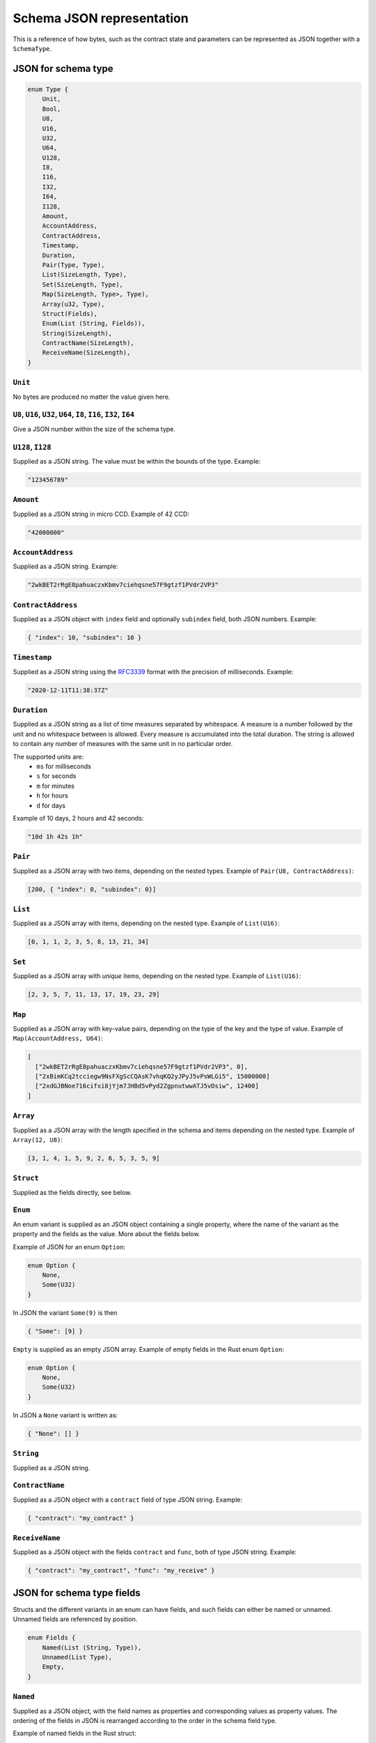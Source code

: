 .. _schema-json:

==========================
Schema JSON representation
==========================

This is a reference of how bytes, such as the contract state and parameters can
be represented as JSON together with a ``SchemaType``.

.. seealso::

   See :ref:`contract-schema` for more information on this topic.


JSON for schema type
====================

.. code-block:: rust

   enum Type {
       Unit,
       Bool,
       U8,
       U16,
       U32,
       U64,
       U128,
       I8,
       I16,
       I32,
       I64,
       I128,
       Amount,
       AccountAddress,
       ContractAddress,
       Timestamp,
       Duration,
       Pair(Type, Type),
       List(SizeLength, Type),
       Set(SizeLength, Type),
       Map(SizeLength, Type>, Type),
       Array(u32, Type),
       Struct(Fields),
       Enum(List (String, Fields)),
       String(SizeLength),
       ContractName(SizeLength),
       ReceiveName(SizeLength),
   }

``Unit``
--------

No bytes are produced no matter the value given here.

``U8``, ``U16``, ``U32``, ``U64``, ``I8``, ``I16``, ``I32``, ``I64``
--------------------------------------------------------------------

Give a JSON number within the size of the schema type.

``U128``, ``I128``
------------------

Supplied as a JSON string. The value must be within the bounds of the type.
Example:

.. code-block:: json

   "123456789"

``Amount``
----------

Supplied as a JSON string in micro CCD. Example of 42 CCD:

.. code-block:: json

   "42000000"

``AccountAddress``
------------------

Supplied as a JSON string. Example:

.. code-block:: json

   "2wkBET2rRgE8pahuaczxKbmv7ciehqsne57F9gtzf1PVdr2VP3"

``ContractAddress``
-------------------

Supplied as a JSON object with ``index`` field and
optionally ``subindex`` field, both JSON numbers. Example:

.. code-block:: json

   { "index": 10, "subindex": 10 }

``Timestamp``
------------------

Supplied as a JSON string using the RFC3339_ format with the precision of
milliseconds. Example:

.. code-block:: json

   "2020-12-11T11:38:37Z"

.. _RFC3339: https://tools.ietf.org/html/rfc3339

``Duration``
------------------

Supplied as a JSON string as a list of time measures separated by whitespace.
A measure is a number followed by the unit and no whitespace between is allowed.
Every measure is accumulated into the total duration. The string is allowed to
contain any number of measures with the same unit in no particular order.

The supported units are:
 - ``ms`` for milliseconds
 - ``s`` for seconds
 - ``m`` for minutes
 - ``h`` for hours
 - ``d`` for days

Example of 10 days, 2 hours and 42 seconds:

.. code-block:: json

   "10d 1h 42s 1h"

``Pair``
--------

Supplied as a JSON array with two items, depending on the
nested types. Example of ``Pair(U8, ContractAddress)``:

.. code-block:: json

   [200, { "index": 0, "subindex": 0}]

``List``
--------

Supplied as a JSON array with items, depending on the
nested type. Example of ``List(U16)``:

.. code-block:: json

   [0, 1, 1, 2, 3, 5, 8, 13, 21, 34]

``Set``
-------

Supplied as a JSON array with *unique* items, depending on the
nested type.
Example of ``List(U16)``:

.. code-block:: json

   [2, 3, 5, 7, 11, 13, 17, 19, 23, 29]

``Map``
-------

Supplied as a JSON array with key-value pairs, depending on the type of
the key and the type of value. Example of ``Map(AccountAddress, U64)``:

.. code-block:: json

   [
     ["2wkBET2rRgE8pahuaczxKbmv7ciehqsne57F9gtzf1PVdr2VP3", 0],
     ["2xBimKCq2tcciegw9NsFXgScCQAsK7vhqKQ2yJPyJ5vPsWLGi5", 15000000]
     ["2xdGJBNoe716cifxi8jYjm7JHBd5vPyd2ZgpnutwwATJ5vDsiw", 12400]
   ]

``Array``
---------

Supplied as a JSON array with the length specified in the
schema and items depending on the nested type. Example of ``Array(12, U8)``:

.. code-block:: json

   [3, 1, 4, 1, 5, 9, 2, 6, 5, 3, 5, 9]


``Struct``
----------

Supplied as the fields directly, see below.

.. _enum:

``Enum``
--------

An enum variant is supplied as an JSON object containing a single
property, where the name of the variant as the property and the fields as the
value. More about the fields below.

Example of JSON for an enum ``Option``:

.. code-block:: rust

   enum Option {
       None,
       Some(U32)
   }

In JSON the variant ``Some(9)`` is then

.. code-block:: json

   { "Some": [9] }

``Empty`` is supplied as an empty JSON array. Example of empty fields in the Rust enum ``Option``:

.. code-block:: rust

   enum Option {
       None,
       Some(U32)
   }

In JSON a ``None`` variant is written as:

.. code-block:: json

   { "None": [] }

``String``
----------------

Supplied as a JSON string.

``ContractName``
----------------

Supplied as a JSON object with a ``contract`` field of type JSON string.
Example:

.. code-block:: json

   { "contract": "my_contract" }

``ReceiveName``
----------------

Supplied as a JSON object with the fields ``contract`` and ``func``, both of
type JSON string. Example:

.. code-block:: json

   { "contract": "my_contract", "func": "my_receive" }

JSON for schema type fields
===========================

Structs and the different variants in an enum can have fields, and such fields
can either be named or unnamed. Unnamed fields are referenced by position.

.. code-block:: rust

   enum Fields {
       Named(List (String, Type)),
       Unnamed(List Type),
       Empty,
   }

``Named``
---------

Supplied as a JSON object, with the field names as properties and corresponding
values as property values.
The ordering of the fields in JSON is rearranged according to the order in the
schema field type.

Example of named fields in the Rust struct:

.. code-block:: rust

   struct Person {
       id: u32,
       age: u8
   }

In JSON a ``Person`` with an id of 500 and age 35 is written as:

.. code-block:: json

   {
       "id": 500,
       "age": 35
   }


``Unnamed``
-----------

Supplied as a JSON array, with the fields as items corresponding to the types in
the field schema.

Example of unnamed fields in the Rust struct:

.. code-block:: rust

   struct Person(u32, u8)

In JSON a ``Person`` with an id of 500 and age 35 is written as:

.. code-block:: json

   [500, 35]

``Empty``
---------

See :ref:`enum<enum>` for an example.
